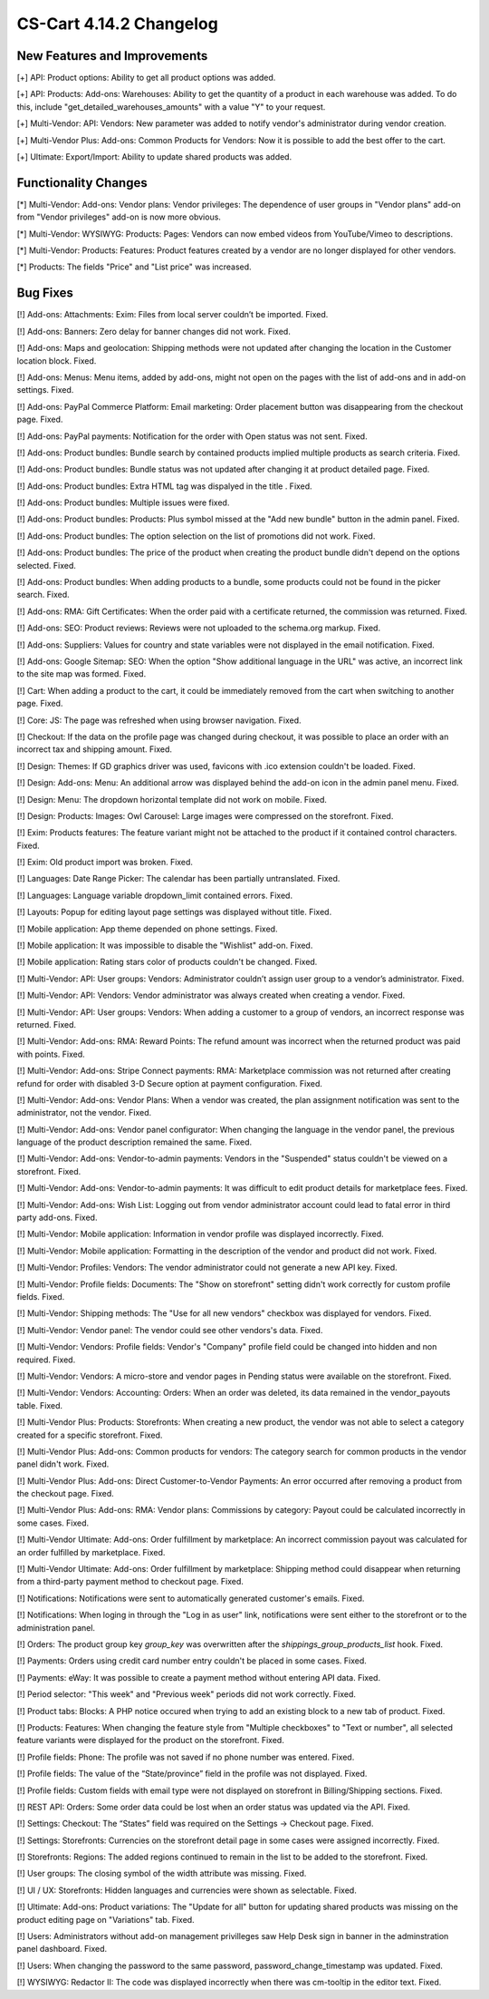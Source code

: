 ************************
CS-Cart 4.14.2 Changelog
************************

=============================
New Features and Improvements
=============================

[+] API: Product options: Ability to get all product options was added.

[+] API: Products: Add-ons: Warehouses: Ability to get the quantity of a product in each warehouse was added. To do this, include "get_detailed_warehouses_amounts" with a value "Y" to your request.

[+] Multi-Vendor: API: Vendors: New parameter was added to notify vendor's administrator during vendor creation.

[+] Multi-Vendor Plus: Add-ons: Common Products for Vendors: Now it is possible to add the best offer to the cart.

[+] Ultimate: Export/Import: Ability to update shared products was added.

=====================
Functionality Changes
=====================

[*] Multi-Vendor: Add-ons: Vendor plans: Vendor privileges: The dependence of user groups in "Vendor plans" add-on from "Vendor privileges" add-on is now more obvious.

[*] Multi-Vendor: WYSIWYG: Products: Pages: Vendors can now embed videos from YouTube/Vimeo to descriptions.

[*] Multi-Vendor: Products: Features: Product features created by a vendor are no longer displayed for other vendors.

[*] Products: The fields "Price" and "List price" was increased.

=========
Bug Fixes
=========

[!] Add-ons: Attachments: Exim: Files from local server couldn’t be imported. Fixed.

[!] Add-ons: Banners: Zero delay for banner changes did not work. Fixed.

[!] Add-ons: Maps and geolocation: Shipping methods were not updated after changing the location in the Customer location block. Fixed.

[!] Add-ons: Menus: Menu items, added by add-ons, might not open on the pages with the list of add-ons and in add-on settings. Fixed.

[!] Add-ons: PayPal Commerce Platform: Email marketing: Order placement button was disappearing from the checkout page. Fixed.

[!] Add-ons: PayPal payments: Notification for the order with Open status was not sent. Fixed.

[!] Add-ons: Product bundles: Bundle search by contained products implied multiple products as search criteria. Fixed.

[!] Add-ons: Product bundles: Bundle status was not updated after changing it at product detailed page. Fixed.

[!] Add-ons: Product bundles: Extra HTML tag was dispalyed in the title . Fixed.

[!] Add-ons: Product bundles: Multiple issues were fixed.

[!] Add-ons: Product bundles: Products: Plus symbol missed at the "Add new bundle" button in the admin panel. Fixed.

[!] Add-ons: Product bundles: The option selection on the list of promotions did not work. Fixed.

[!] Add-ons: Product bundles: The price of the product when creating the product bundle didn't depend on the options selected. Fixed.

[!] Add-ons: Product bundles: When adding products to a bundle, some products could not be found in the picker search. Fixed.

[!] Add-ons: RMA: Gift Certificates: When the order paid with a certificate returned, the commission was returned. Fixed.

[!] Add-ons: SEO: Product reviews: Reviews were not uploaded to the schema.org markup. Fixed.

[!] Add-ons: Suppliers: Values for country and state variables were not displayed in the email notification. Fixed.

[!] Add-ons: Google Sitemap: SEO: When the option "Show additional language in the URL" was active, an incorrect link to the site map was formed. Fixed.

[!] Cart: When adding a product to the cart, it could be immediately removed from the cart when switching to another page. Fixed.

[!] Core: JS: The page was refreshed when using browser navigation. Fixed.

[!] Checkout: If the data on the profile page was changed during checkout, it was possible to place an order with an incorrect tax and shipping amount. Fixed.

[!] Design: Themes: If GD graphics driver was used, favicons with .ico extension couldn't be loaded. Fixed.

[!] Design: Add-ons: Menu: An additional arrow was displayed behind the add-on icon in the admin panel menu. Fixed.

[!] Design: Menu: The dropdown horizontal template did not work on mobile. Fixed.

[!] Design: Products: Images: Owl Carousel: Large images were compressed on the storefront. Fixed.

[!] Exim: Products features: The feature variant might not be attached to the product if it contained control characters. Fixed.

[!] Exim: Old product import was broken. Fixed.

[!] Languages: Date Range Picker: The calendar has been partially untranslated. Fixed.

[!] Languages: Language variable dropdown_limit contained errors. Fixed.

[!] Layouts: Popup for editing layout page settings was displayed without title. Fixed.

[!] Mobile application: App theme depended on phone settings. Fixed.

[!] Mobile application: It was impossible to disable the "Wishlist" add-on. Fixed.

[!] Mobile application: Rating stars color of products couldn't be changed. Fixed.

[!] Multi-Vendor: API: User groups: Vendors: Administrator couldn’t assign user group to a vendor’s administrator. Fixed.

[!] Multi-Vendor: API: Vendors: Vendor administrator was always created when creating a vendor. Fixed.

[!] Multi-Vendor: API: User groups: Vendors: When adding a customer to a group of vendors, an incorrect response was returned. Fixed.

[!] Multi-Vendor: Add-ons: RMA: Reward Points: The refund amount was incorrect when the returned product was paid with points. Fixed.

[!] Multi-Vendor: Add-ons: Stripe Connect payments: RMA: Marketplace commission was not returned after creating refund for order with disabled 3-D Secure option at payment configuration. Fixed.

[!] Multi-Vendor: Add-ons: Vendor Plans: When a vendor was created, the plan assignment notification was sent to the administrator, not the vendor. Fixed.

[!] Multi-Vendor: Add-ons: Vendor panel configurator: When changing the language in the vendor panel, the previous language of the product description remained the same. Fixed.

[!] Multi-Vendor: Add-ons: Vendor-to-admin payments: Vendors in the "Suspended" status couldn't be viewed on a storefront. Fixed.

[!] Multi-Vendor: Add-ons: Vendor-to-admin payments: It was difficult to edit product details for marketplace fees. Fixed.

[!] Multi-Vendor: Add-ons: Wish List: Logging out from vendor administrator account could lead to fatal error in third party add-ons. Fixed.

[!] Multi-Vendor: Mobile application: Information in vendor profile was displayed incorrectly. Fixed.

[!] Multi-Vendor: Mobile application: Formatting in the description of the vendor and product did not work. Fixed.

[!] Multi-Vendor: Profiles: Vendors: The vendor administrator could not generate a new API key. Fixed.

[!] Multi-Vendor: Profile fields: Documents: The "Show on storefront" setting didn't work correctly for custom profile fields. Fixed.

[!] Multi-Vendor: Shipping methods: The "Use for all new vendors" checkbox was displayed for vendors. Fixed.

[!] Multi-Vendor: Vendor panel: The vendor could see other vendors's data. Fixed.

[!] Multi-Vendor: Vendors: Profile fields: Vendor's "Company" profile field  could be changed into hidden and non required. Fixed.

[!] Multi-Vendor: Vendors: A micro-store and vendor pages in Pending status were available on the storefront. Fixed.

[!] Multi-Vendor: Vendors: Accounting: Orders: When an order was deleted, its data remained in the vendor_payouts table. Fixed.

[!] Multi-Vendor Plus: Products: Storefronts: When creating a new product, the vendor was not able to select a category created for a specific storefront. Fixed.

[!] Multi-Vendor Plus: Add-ons: Common products for vendors: The category search for common products in the vendor panel didn't work. Fixed.

[!] Multi-Vendor Plus: Add-ons: Direct Customer-to-Vendor Payments: An error occurred after removing a product from the checkout page. Fixed.

[!] Multi-Vendor Plus: Add-ons: RMA: Vendor plans: Commissions by category: Payout could be calculated incorrectly in some cases. Fixed.

[!] Multi-Vendor Ultimate: Add-ons: Order fulfillment by marketplace: An incorrect commission payout was calculated for an order fulfilled by marketplace. Fixed.

[!] Multi-Vendor Ultimate: Add-ons: Order fulfillment by marketplace: Shipping method could disappear when returning from a third-party payment method to checkout page. Fixed.

[!] Notifications: Notifications were sent to automatically generated customer's emails. Fixed.

[!] Notifications: When loging in through the "Log in as user" link, notifications were sent either to the storefront or to the administration panel.

[!] Orders: The product group key `group_key` was overwritten after the `shippings_group_products_list` hook. Fixed.

[!] Payments: Orders using credit card number entry couldn't be placed in some cases. Fixed.

[!] Payments: eWay: It was possible to create a payment method without entering API data. Fixed.

[!] Period selector: "This week" and "Previous week" periods did not work correctly. Fixed.

[!] Product tabs: Blocks: A PHP notice occured when trying to add an existing block to a new tab of product. Fixed.

[!] Products: Features: When changing the feature style from "Multiple checkboxes" to "Text or number", all selected feature variants were displayed for the product on the storefront. Fixed.

[!] Profile fields: Phone: The profile was not saved if no phone number was entered. Fixed.

[!] Profile fields: The value of the “State/province” field in the profile was not displayed. Fixed.

[!] Profile fields: Custom fields with email type were not displayed on storefront in Billing/Shipping sections. Fixed.

[!] REST API: Orders: Some order data could be lost when an order status was updated via the API. Fixed.

[!] Settings: Checkout: The “States” field was required on the Settings → Checkout page. Fixed.

[!] Settings: Storefronts: Currencies on the storefront detail page in some cases were assigned incorrectly. Fixed.

[!] Storefronts: Regions: The added regions continued to remain in the list to be added to the storefront. Fixed.

[!] User groups: The closing symbol of the width attribute was missing. Fixed.

[!] UI / UX: Storefronts: Hidden languages and currencies were shown as selectable. Fixed.

[!] Ultimate: Add-ons: Product variations: The "Update for all" button for updating shared products was missing on the product editing page on "Variations" tab. Fixed.

[!] Users: Administrators without add-on management privilleges saw Help Desk sign in banner in the adminstration panel dashboard. Fixed.

[!] Users: When changing the password to the same password, password_change_timestamp was updated. Fixed.

[!] WYSIWYG: Redactor II: The code was displayed incorrectly when there was cm-tooltip in the editor text. Fixed.
